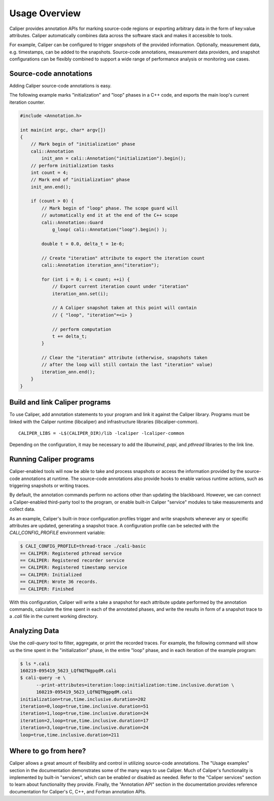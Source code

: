 Usage Overview
================================

Caliper provides annotation APIs for marking source-code regions or
exporting arbitrary data in the form of key:value attributes. Caliper
automatically combines data across the software stack and makes it
accessible to tools.

For example, Caliper can be configured to trigger *snapshots* of the
provided information. Optionally, measurement data, e.g. timestamps,
can be added to the snapshots. Source-code annotations, measurement
data providers, and snapshot configurations can be flexibly combined
to support a wide range of performance analysis or monitoring use
cases.

Source-code annotations
--------------------------------

Adding Caliper source-code annotations is easy. 

The following example marks "initialization" and "loop" phases in a
C++ code, and exports the main loop's current iteration counter.

.. code-block:: c++
                
    #include <Annotation.h>

    int main(int argc, char* argv[])
    {
        // Mark begin of "initialization" phase
        cali::Annotation
            init_ann = cali::Annotation("initialization").begin();
        // perform initialization tasks
        int count = 4;
        // Mark end of "initialization" phase
        init_ann.end();

        if (count > 0) {
            // Mark begin of "loop" phase. The scope guard will
            // automatically end it at the end of the C++ scope
            cali::Annotation::Guard 
                g_loop( cali::Annotation("loop").begin() );

            double t = 0.0, delta_t = 1e-6;

            // Create "iteration" attribute to export the iteration count
            cali::Annotation iteration_ann("iteration");

            for (int i = 0; i < count; ++i) {
                // Export current iteration count under "iteration"
                iteration_ann.set(i);

                // A Caliper snapshot taken at this point will contain
                // { "loop", "iteration"=<i> }

                // perform computation
                t += delta_t;
            }

            // Clear the "iteration" attribute (otherwise, snapshots taken
            // after the loop will still contain the last "iteration" value)
            iteration_ann.end();
        }
    }

Build and link Caliper programs
--------------------------------

To use Caliper, add annotation statements to your program and link it
against the Caliper library. Programs must be linked with the Caliper
runtime (libcaliper) and infrastructure libraries (libcaliper-common). ::
  
    CALIPER_LIBS = -L$(CALIPER_DIR)/lib -lcaliper -lcaliper-common

Depending on the configuration, it may be necessary to add the 
`libunwind`, `papi`, and `pthread` libraries to the link line.

Running Caliper programs
--------------------------------

Caliper-enabled tools will now be able to take and process snapshots
or access the information provided by the source-code annotations at
runtime. The source-code annotations also provide hooks to enable
various runtime actions, such as triggering snapshots or writing
traces.

By default, the annotation commands perform no actions other than
updating the blackboard. However, we can connect a Caliper-enabled
third-party tool to the program, or enable built-in Caliper "service"
modules to take measurements and collect data.

As an example, Caliper's built-in `trace` configuration profiles
trigger and write snapshots whenever any or specific attributes are
updated, generating a snapshot trace. A configuration profile can be
selected with the `CALI_CONFIG_PROFILE` environment variable:

.. code-block:: sh
                
    $ CALI_CONFIG_PROFILE=thread-trace ./cali-basic
    == CALIPER: Registered pthread service
    == CALIPER: Registered recorder service
    == CALIPER: Registered timestamp service
    == CALIPER: Initialized
    == CALIPER: Wrote 36 records.
    == CALIPER: Finished

With this configuration, Caliper will write a take a snapshot for each
attribute update performed by the annotation commands, calculate the
time spent in each of the annotated phases, and write the results in
form of a snapshot trace to a `.cali` file in the current working
directory.

Analyzing Data
--------------------------------

Use the `cali-query` tool to filter, aggregate, or print the recorded
traces. For example, the following command will show us the time spent
in the "initialization" phase, in the entire "loop" phase, and in each
iteration of the example program: 

.. code-block:: sh
                
    $ ls *.cali
    160219-095419_5623_LQfNQTNgpqdM.cali
    $ cali-query -e \
          --print-attributes=iteration:loop:initialization:time.inclusive.duration \
          160219-095419_5623_LQfNQTNgpqdM.cali
    initialization=true,time.inclusive.duration=202
    iteration=0,loop=true,time.inclusive.duration=51
    iteration=1,loop=true,time.inclusive.duration=24
    iteration=2,loop=true,time.inclusive.duration=17
    iteration=3,loop=true,time.inclusive.duration=24
    loop=true,time.inclusive.duration=211

Where to go from here?
--------------------------------

Caliper allows a great amount of flexibility and control in utilizing
source-code annotations. The "Usage examples" section in the
documentation demonstrates some of the many ways to use Caliper.  Much
of Caliper's functionality is implemented by built-in "services",
which can be enabled or disabled as needed. Refer to the "Caliper
services" section to learn about functionality they provide.  Finally,
the "Annotation API" section in the documentation provides reference
documentation for Caliper's C, C++, and Fortran annotation APIs.

